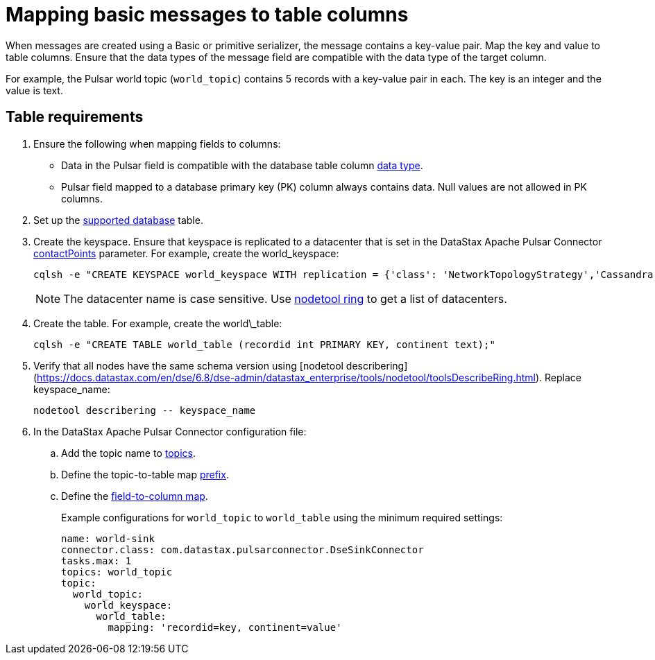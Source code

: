 [#_mapping_basic_messages_to_table_columns_pulsarmapkeypair_task]
= Mapping basic messages to table columns
:imagesdir: _images

When messages are created using a Basic or primitive serializer, the message contains a key-value pair.
Map the key and value to table columns.
Ensure that the data types of the message field are compatible with the data type of the target column.

For example, the Pulsar world topic (`world_topic`) contains 5 records with a key-value pair in each.
The key is an integer and the value is text.

== Table requirements

. Ensure the following when mapping fields to columns:
+
* Data in the Pulsar field is compatible with the database table column link:https://docs.datastax.com/en/dse/6.8/cql/cql/cql_reference/refDataTypes.html[data type].
* Pulsar field mapped to a database primary key (PK) column always contains data.
Null values are not allowed in PK columns.

. Set up the link:index.adoc[supported database] table.
. Create the keyspace.
Ensure that keyspace is replicated to a datacenter that is set in the DataStax Apache Pulsar Connector xref:cfgRefPulsarDseConnection.md[contactPoints] parameter.
For example, create the world_keyspace:
+
[source,language-bash]
----
cqlsh -e "CREATE KEYSPACE world_keyspace WITH replication = {'class': 'NetworkTopologyStrategy','Cassandra': 1};"
----
+
NOTE: The datacenter name is case sensitive.
Use link:https://docs.datastax.com/en/dse/6.8/dse-dev/datastax_enterprise/tools/nodetool/toolsRing.html[nodetool ring] to get a list of datacenters.

. Create the table. For example, create the world\_table:
+
[source,language-bash]
----
cqlsh -e "CREATE TABLE world_table (recordid int PRIMARY KEY, continent text);"
----

. Verify that all nodes have the same schema version using [nodetool describering](https://docs.datastax.com/en/dse/6.8/dse-admin/datastax_enterprise/tools/nodetool/toolsDescribeRing.html). Replace keyspace_name:
+
[source,language-bash]
----
nodetool describering -- keyspace_name
----

. In the DataStax Apache Pulsar Connector configuration file:
.. Add the topic name to xref:cfgRefPulsarDseTable.adpc[topics].
.. Define the topic-to-table map xref:cfgRefPulsarDseTable.adoc[prefix].
.. Define the xref:cfgRefPulsarDseTable.adoc[field-to-column map].
+
Example configurations for `world_topic` to `world_table` using the minimum required settings:
+
[source,language-yaml]
----
name: world-sink
connector.class: com.datastax.pulsarconnector.DseSinkConnector
tasks.max: 1
topics: world_topic
topic:
  world_topic:
    world_keyspace:
      world_table:
        mapping: 'recordid=key, continent=value'
----

